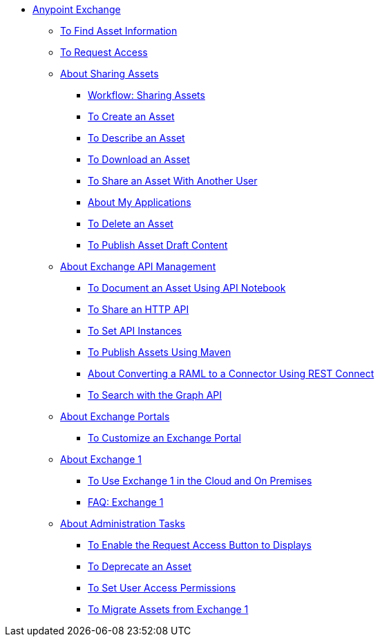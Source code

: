 // Anypoint Exchange ToC

* link:/anypoint-exchange/[Anypoint Exchange]
** link:/anypoint-exchange/to-find-info[To Find Asset Information]
** link:/anypoint-exchange/to-request-access[To Request Access]
** link:/anypoint-exchange/about-sharing-assets[About Sharing Assets]
*** link:/anypoint-exchange/workflow-sharing-assets[Workflow: Sharing Assets]
*** link:/anypoint-exchange/to-create-an-asset[To Create an Asset]
*** link:/anypoint-exchange/to-describe-an-asset[To Describe an Asset]
*** link:/anypoint-exchange/to-download-an-asset[To Download an Asset]
*** link:/anypoint-exchange/to-share-an-asset-with-a-user[To Share an Asset With Another User]
*** link:/anypoint-exchange/about-my-applications[About My Applications]
*** link:/anypoint-exchange/to-delete-asset[To Delete an Asset]
*** link:/anypoint-exchange/to-publish-an-asset[To Publish Asset Draft Content]
** link:/anypoint-exchange/about-api-use[About Exchange API Management]
*** link:/anypoint-exchange/to-use-api-notebook[To Document an Asset Using API Notebook]
*** link:/anypoint-exchange/to-share-an-http-api[To Share an HTTP API]
*** link:/anypoint-exchange/to-configure-api-settings[To Set API Instances]
*** link:/anypoint-exchange/to-publish-assets-maven[To Publish Assets Using Maven]
*** link:/anypoint-exchange/to-deploy-using-rest-connect[About Converting a RAML to a Connector Using REST Connect]
*** link:/anypoint-exchange/to-search-with-graph-api[To Search with the Graph API]
** link:/anypoint-exchange/about-portals[About Exchange Portals]
*** link:/anypoint-exchange/to-customize-portal[To Customize an Exchange Portal]
** link:/anypoint-exchange/about-exchange1[About Exchange 1]
*** link:/anypoint-exchange/exchange1[To Use Exchange 1 in the Cloud and On Premises]
*** link:/anypoint-exchange/exchange1-faq[FAQ: Exchange 1]
** link:/anypoint-exchange/about-administration-tasks[About Administration Tasks]
*** link:/anypoint-exchange/to-enable-the-request-access-button[To Enable the Request Access Button to Displays]
*** link:/anypoint-exchange/to-deprecate-asset[To Deprecate an Asset]
*** link:/anypoint-exchange/to-set-permissions[To Set User Access Permissions]
*** link:/anypoint-exchange/migrate[To Migrate Assets from Exchange 1]
